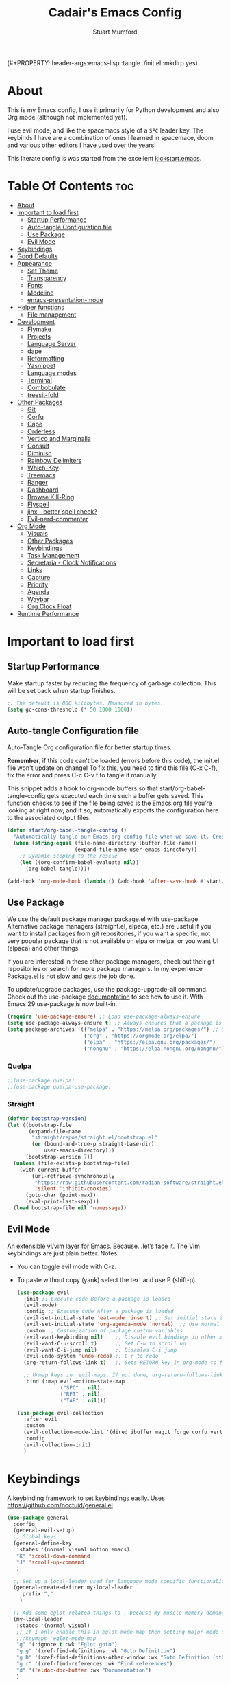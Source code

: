 (#+PROPERTY: header-args:emacs-lisp :tangle ./init.el :mkdirp yes)
#+Title: Cadair's Emacs Config
#+Author: Stuart Mumford
#+Description: Based on the excellent Kickstart https://github.com/MiniApollo/kickstart.emacs
#+PROPERTY: header-args:emacs-lisp :tangle ./init.el :mkdirp yes
#+Startup: Overview
#+Options: toc:2

* About

This is my Emacs config, I use it primarily for Python development and also Org mode (although not implemented yet).

I use evil mode, and like the spacemacs style of a ~SPC~ leader key.
The keybinds I have are a combination of ones I learned in spacemace, doom and various other editors I have used over the years!

This literate config is was started from the excellent [[https://github.com/MiniApollo/kickstart.emacs/][kickstart.emacs]].

* Table Of Contents :toc:
:PROPERTIES:
:VISIBILITY: all
:END:
- [[#about][About]]
- [[#important-to-load-first][Important to load first]]
  - [[#startup-performance][Startup Performance]]
  - [[#auto-tangle-configuration-file][Auto-tangle Configuration file]]
  - [[#use-package][Use Package]]
  - [[#evil-mode][Evil Mode]]
- [[#keybindings][Keybindings]]
- [[#good-defaults][Good Defaults]]
- [[#appearance][Appearance]]
  - [[#set-theme][Set Theme]]
  - [[#transparency][Transparency]]
  - [[#fonts][Fonts]]
  - [[#modeline][Modeline]]
  - [[#emacs-presentation-mode][emacs-presentation-mode]]
- [[#helper-functions][Helper functions]]
  - [[#file-management][File management]]
- [[#development][Development]]
  - [[#flymake][Flymake]]
  - [[#projects][Projects]]
  - [[#language-server][Language Server]]
  - [[#dape][dape]]
  - [[#reformatting][Reformatting]]
  - [[#yasnippet][Yasnippet]]
  - [[#language-modes][Language modes]]
  - [[#terminal][Terminal]]
  - [[#combobulate][Combobulate]]
  - [[#treesit-fold][treesit-fold]]
- [[#other-packages][Other Packages]]
  - [[#git][Git]]
  - [[#corfu][Corfu]]
  - [[#cape][Cape]]
  - [[#orderless][Orderless]]
  - [[#vertico-and-marginalia][Vertico and Marginalia]]
  - [[#consult][Consult]]
  - [[#diminish][Diminish]]
  - [[#rainbow-delimiters][Rainbow Delimiters]]
  - [[#which-key][Which-Key]]
  - [[#treemacs][Treemacs]]
  - [[#ranger][Ranger]]
  - [[#dashboard][Dashboard]]
  - [[#browse-kill-ring][Browse Kill-Ring]]
  - [[#flyspell][Flyspell]]
  - [[#jinx---better-spell-check][jinx - better spell check?]]
  - [[#evil-nerd-commenter][Evil-nerd-commenter]]
- [[#org-mode][Org Mode]]
  - [[#visuals][Visuals]]
  - [[#other-packages-1][Other Packages]]
  - [[#keybindings-1][Keybindings]]
  - [[#task-management][Task Management]]
  - [[#secretaria---clock-notifications][Secretaria - Clock Notifications]]
  - [[#links][Links]]
  - [[#capture][Capture]]
  - [[#priority][Priority]]
  - [[#agenda][Agenda]]
  - [[#waybar][Waybar]]
  - [[#org-clock-float][Org Clock Float]]
- [[#runtime-performance][Runtime Performance]]

* Important to load first
** Startup Performance
Make startup faster by reducing the frequency of garbage collection. This will be set back when startup finishes.
#+begin_src emacs-lisp
;; The default is 800 kilobytes. Measured in bytes.
(setq gc-cons-threshold (* 50 1000 1000))
#+end_src
** Auto-tangle Configuration file
Auto-Tangle Org configuration file for better startup times.

*Remember*, if this code can't be loaded (errors before this code), the init.el file won't update on change!
To fix this, you need to find this file (C-x C-f), fix the error and press C-c C-v t to tangle it manually.

This snippet adds a hook to org-mode buffers so that start/org-babel-tangle-config gets executed each time such a buffer gets saved.
This function checks to see if the file being saved is the Emacs.org file you’re looking at right now, and if so,
automatically exports the configuration here to the associated output files.
#+begin_src emacs-lisp
(defun start/org-babel-tangle-config ()
  "Automatically tangle our Emacs.org config file when we save it. Credit to Emacs From Scratch for this one!"
  (when (string-equal (file-name-directory (buffer-file-name))
                      (expand-file-name user-emacs-directory))
    ;; Dynamic scoping to the rescue
    (let ((org-confirm-babel-evaluate nil))
      (org-babel-tangle))))

(add-hook 'org-mode-hook (lambda () (add-hook 'after-save-hook #'start/org-babel-tangle-config)))
#+end_src
** Use Package
We use the default package manager package.el with use-package. Alternative package managers (straight.el, elpaca, etc.) are useful if you want to
install packages from git repositories, if you want a specific, not very popular package that is not available on elpa or melpa,
or you want UI (elpaca) and other things.

If you are interested in these other package managers, check out their git repositories or search for more package managers.
In my experience Package.el is not slow and gets the job done.

To update/upgrade packages, use the package-upgrade-all command.
Check out the use-package [[https://www.gnu.org/software/emacs/manual/use-package.html][documentation]] to see how to use it.
With Emacs 29 use-package is now built-in.
#+begin_src emacs-lisp
(require 'use-package-ensure) ;; Load use-package-always-ensure
(setq use-package-always-ensure t) ;; Always ensures that a package is installed
(setq package-archives '(("melpa" . "https://melpa.org/packages/") ;; Sets default package repositories
                         ("org" . "https://orgmode.org/elpa/")
                         ("elpa" . "https://elpa.gnu.org/packages/")
                         ("nongnu" . "https://elpa.nongnu.org/nongnu/"))) ;; For Eat Terminal
#+end_src

*** Quelpa
#+begin_src emacs-lisp
;;(use-package quelpa)
;;(use-package quelpa-use-package)
#+end_src
*** Straight
#+begin_src emacs-lisp
(defvar bootstrap-version)
(let ((bootstrap-file
       (expand-file-name
        "straight/repos/straight.el/bootstrap.el"
        (or (bound-and-true-p straight-base-dir)
            user-emacs-directory)))
      (bootstrap-version 7))
  (unless (file-exists-p bootstrap-file)
    (with-current-buffer
        (url-retrieve-synchronously
         "https://raw.githubusercontent.com/radian-software/straight.el/develop/install.el"
         'silent 'inhibit-cookies)
      (goto-char (point-max))
      (eval-print-last-sexp)))
  (load bootstrap-file nil 'nomessage))
#+end_src
** Evil Mode
An extensible vi/vim layer for Emacs. Because…let’s face it. The Vim keybindings are just plain better.
Notes:
- You can toggle evil mode with C-z.
- To paste without copy (yank) select the text and use P (shift-p).
  #+begin_src emacs-lisp
  (use-package evil
    :init ;; Execute code Before a package is loaded
    (evil-mode)
    :config ;; Execute code After a package is loaded
    (evil-set-initial-state 'eat-mode 'insert) ;; Set initial state in eat terminal to insert mode
    (evil-set-initial-state 'org-agenda-mode 'normal)  ;; Use normal mode (not emacs) in agenda
    :custom ;; Customization of package custom variables
    (evil-want-keybinding nil)    ;; Disable evil bindings in other modes (It's not consistent and not good)
    (evil-want-C-u-scroll t)      ;; Set C-u to scroll up
    (evil-want-C-i-jump nil)      ;; Disables C-i jump
    (evil-undo-system 'undo-redo) ;; C-r to redo
    (org-return-follows-link t)   ;; Sets RETURN key in org-mode to follow links
    
    ;; Unmap keys in 'evil-maps. If not done, org-return-follows-link will not work
    :bind (:map evil-motion-state-map
                ("SPC" . nil)
                ("RET" . nil)
                ("TAB" . nil)))

  (use-package evil-collection
    :after evil
    :custom
    (evil-collection-mode-list '(dired ibuffer magit forge corfu vertico consult dashboard org))
    :config
    (evil-collection-init)
    )
  #+end_src

* Keybindings
A keybinding framework to set keybindings easily. Uses https://github.com/noctuid/general.el
#+begin_src emacs-lisp
(use-package general
  :config
  (general-evil-setup)
  ;; Global keys
  (general-define-key
   :states '(normal visual motion emacs)
   "K" 'scroll-down-command
   "J" 'scroll-up-command
   )

  ;; Set up a local-leader used for language mode specific functionality
  (general-create-definer my-local-leader
    :prefix ","
    )

  ;; Add some eglot related things to , because my muscle memory demands it
  (my-local-leader
   :states '(normal visual)
   ;; If I only enable this in eglot-mode-map then setting major-mode specific binds override this one
   ;;:keymaps 'eglot-mode-map
   "g" '(:ignore t :wk "Eglot goto")
   "g g" '(xref-find-definitions :wk "Goto Definition")
   "g D" '(xref-find-definitions-other-window :wk "Goto Definition (other window)")
   "g r" '(xref-find-references :wk "Find references")
   "d" '('eldoc-doc-buffer :wk "Documentation")
   )

  ;; Set up 'SPC' as primary leader key
  (general-create-definer start/leader-keys
    :states '(normal insert visual motion emacs)
    :keymaps 'override
    :prefix "SPC"           ;; Set leader key
    :global-prefix "C-SPC") ;; Set global leader key

  (start/leader-keys
    "SPC" '(execute-extended-command :wk "M-x")
    "." '(find-file :wk "Find file")
    "TAB" '(evil-switch-to-windows-last-buffer :wk "Last buffer")
    "/" '(consult-ripgrep :wk "Search Project")
    )

  (start/leader-keys
    "a" '(:ignore t :wk "Applications")
    "a r" '(ranger :wk "Ranger")
    )

  (start/leader-keys
    "b" '(:ignore t :wk "Buffer Bookmarks")
    "b b" '(consult-buffer :wk "Switch buffer")
    "b c" '(clone-indirect-buffer :wk "Clone buffer")
    "b C" '(clone-indirect-buffer-other-window :wk "Clone buffer other window")
    "b d" '(kill-current-buffer :wk "Kill buffer")
    "b i" '(ibuffer :wk "Ibuffer")
    "b j" '(consult-bookmark :wk "Bookmark jump")
    "b l" '(evil-switch-to-windows-last-buffer :wk "Switch to last buffer")
    "b m" '(bookmark-set :wk "Set bookmark")
    "b M" '(bookmark-delete :wk "Delete bookmark")
    "b n" '(next-buffer :wk "Next buffer")
    "b N" '(evil-buffer-new :wk "New empty buffer")
    "b p" '(previous-buffer :wk "Previous buffer")
    "b r" '(revert-buffer :wk "Reload buffer")
    "b R" '(rename-buffer :wk "Rename buffer")
    "b s" '(scratch-buffer :wk "Scratch Buffer")
    "b -" '(view-echo-area-messages :wk "Messages Buffer")
    )

  (start/leader-keys
    "c" '(:ignore t :wk "Code")
    "c a"   '(eglot-code-actions :wk "Code actions")
    "c b"   '(eval-buffer :wk "Evaluate elisp in buffer")
    "c d"   '(eldoc-doc-buffer :wk "Documentation")
    "c e"   '(eglot-reconnect :wk "Eglot Reconnect")
    "c f"   '(eglot-format :wk "Eglot Format")
    "c g d" '(xref-find-definitions :wk "Goto Definition")
    "c g D" '(xref-find-definitions-other-window :wk "Goto Definition (other window)")
    "c g r" '(xref-find-references :wk "Find references")
	"c i"   '(indent-region :wk "Indent Region")
    "c l"   '(evilnc-comment-or-uncomment-lines :wk "Toggle Comments")
    "c L"   '(evilnc-toggle-comment-empty-lines :wk "Toggle commenting empty lines")
    )

  (start/leader-keys
    "d" '(:ignore t :wk "Dired")
    "j v" '(dired :wk "Open dired")
    "d j" '(dired-jump :wk "Dired jump to current")
    )

  (start/leader-keys
    "e"   '(:ignore t :wk "Evals and Errors")
    "e l" '(consult-flymake :wk "Consult Flymake")
    "e r" '(eval-region :wk "Evaluate elisp in region")
    )

  (start/leader-keys
    "f" '(:ignore t :wk "Find / Files")
    "f c" '((lambda () (interactive) (find-file "~/.config/emacs/config.org")) :wk "Edit emacs config")
  	"f C" '(doom/copy-this-file :wk "Copy this file")
    "f f" '(find-file :wk "Find file")
    "f g" '(consult-ripgrep :wk "Ripgrep search in files")
    "f i" '(consult-imenu :wk "Imenu buffer locations")
    "f l" '(consult-line :wk "Find line")
  	"f L" '(locate :wk "Locate file")
    "f r" '(consult-recent-file :wk "Recent files")
  	"f R" '(doom/move-this-file :wk "Rename/Move file")
    "f s" '(save-buffer :wk "Save Buffer")
    "f S" '(write-file :wk "Save file as...")
    )

  (start/leader-keys
    "g" '(:ignore t :wk "Git")
  	"g s"   '(magit                              :wk "Magit")
  	"g R"   '(vc-revert                          :wk "Revert file")
  	"g y"   '(git-link-homepage                  :wk "Copy link to remote")
  	"g t"   '(git-timemachine-toggle             :wk "Git time machine")
  	"g /"   '(magit-dispatch                     :wk "Magit dispatch")
  	"g ."   '(magit-file-dispatch                :wk "Magit file dispatch")
  	"g '"   '(forge-dispatch                     :wk "Forge dispatch")
  	"g -"   '(blamer-mode                        :wk "Toggle blamer")
  	"g b"   '(magit-branch-checkout              :wk "Magit switch branch")
  	"g b"   '(magit-blame-addition               :wk "Magit blame")
  	"g g"   '(magit-status                       :wk "Magit status")
  	"g G"   '(magit-status-here                  :wk "Magit status here")
  	"g D"   '(magit-file-delete                  :wk "Magit file delete")
  	"g C"   '(magit-clone                        :wk "Magit clone")
  	"g F"   '(magit-fetch                        :wk "Magit fetch")
  	"g L"   '(git-link                           :wk "Link to selection")
  	"g S"   '(magit-stage-buffer-file            :wk "Git stage this file")
  	"g U"   '(magit-unstage-buffer-file          :wk "Git unstage this file")
  	"g f"   '(:ignore t :wk "find")
  	"g f f" '(magit-find-file                    :wk "Find file")
  	"g f g" '(magit-find-git-config-file         :wk "Find gitconfig file")
  	"g f c" '(magit-show-commit                  :wk "Find commit")
  	"g f i" '(forge-visit-issue                  :wk "Find issue")
  	"g f p" '(forge-visit-pullreq                :wk "Find pull request")
  	"g o"   '(:ignore t :wk "open in browser")
  	"g o r" '(forge-browse-remote                :wk "Browse remote")
  	"g o c" '(forge-browse-commit                :wk "Browse commit")
  	"g o i" '(forge-browse-issue                 :wk "Browse an issue")
  	"g o p" '(forge-browse-pullreq               :wk "Browse a pull request")
  	"g o I" '(forge-browse-issues                :wk "Browse issues")
  	"g o P" '(forge-browse-pullreqs              :wk "Browse pull requests")
  	"g l"   '(:ignore t :wk "list")
  	;;"g l g" '(+gist:list                         :wk "List gists")
  	"g l r" '(magit-list-repositories            :wk "List repositories")
  	"g l s" '(magit-list-submodules              :wk "List submodules")
  	"g l i" '(forge-list-issues                  :wk "List issues")
  	"g l p" '(forge-list-pullreqs                :wk "List pull requests")
  	"g l n" '(forge-list-notifications           :wk "List notifications")
  	"g c"   '(:ignore t :wk "create")
  	"g c r" '(magit-init                         :wk "Initialize repo")
  	"g c R" '(magit-clone                        :wk "Clone repo")
  	"g c c" '(magit-commit-create                :wk "Commit")
  	"g c f" '(magit-commit-fixup                 :wk "Fixup")
  	"g c b" '(magit-branch-and-checkout          :wk "Branch")
  	"g c i" '(forge-create-issue                 :wk "Issue")
    "g c p" '(forge-create-pullreq               :wk "Pull request")
    )

  ;; TODO: It would be nice if I could just rebind C-h to SPC h
  (start/leader-keys
    "h" '(:ignore t :wk "Help") ;; To get more help use C-h commands (describe variable, function, etc.)
    "h k" '(describe-key :wk "Describe Key")
    "h s" '(describe-symbol :wk "Describe Symbol")
    "h v" '(describe-variable :wk "Describe Variable")
    "h f" '(describe-function :wk "Describe Function")
    "h b" '(describe-bindings :wk "Describe Bindings")
    )

  (start/leader-keys
    "l" '(:ignore t :wk "Tabspaces")
    "l C" '(tabspaces-clear-buffers :wk "Clear all Buffers")
    "l b" '(tabspaces-switch-to-buffer :wk "Switch to Buffer")
    "l d" '(tabspaces-close-workspace :wk "Close Workspace")
    "l k" '(tabspaces-kill-buffers-close-workspace :wk "Kill Buffers and Close Workspace")
    "l o" '(tabspaces-open-or-create-project-and-workspace :wk "Open Project and Workspace")
    "l r" '(tabspaces-remove-current-buffer :wk "Remove current buffer")
    "l R" '(tabspaces-restore-session :wk "Restore previous session")
    "l l" '(tabspaces-switch-or-create-workspace :wk "Switch or Create Workspace")
    "l t" '(tabspaces-switch-buffer-and-tab :wk "Switch Buffer and tab")
    ;; General Tab Control
    "l TAB" '(tab-previous :wk "Previous Tab")
    "l L" '(tab-move :wk "Move Tab Right")
    "l H" '((lambda ()
              (tab-move -1))
            :wk "Move Tab Left")
    )
  
  (start/leader-keys
    "o" '(:ignore t :wk "Org Mode")
    "o a" '(org-agenda :wk "Agenda")
	"o c" '(org-capture :wk "Capture")
	"o f" '(consult-org-agenda :wk "Find Agenda Item")
	"o h" '(org-insert-todo-heading :wk "Insert TODO heading")
	"o s" '(org-insert-todo-subheading :wk "Insert TODO subheading")
	"o t" '(lambda() (interactive)(find-file "~/Notebooks/ToDo.org") :wk "Open ToDo.org")
    )

  (start/leader-keys
    "p" '(:ignore t :wk "Projects")
    "p t" '(treemacs :wk "Treemacs")
    ;; Copied from project.el
    "p !" '(project-shell-command :wk "Run command")
    "p &" '(project-async-shell-command :wk "Run command (async)")
    "p f" '(project-find-file :wk "Find file")
    "p F" '(project-or-external-find-file :wk "Find file in project or external roots")
    "p b" '(project-switch-to-buffer :wk "Switch to project buffer")
    "p s" '(project-shell :wk "Run shell in project")
    "p d" '(project-find-dir :wk "Find directory")
    "p D" '(project-dired :wk "Dired")
    "p v" '(project-vc-dir :wk "Run VC-Dir")
    "p c" '(project-compile :wk "Compile Project")
    "p e" '(project-eshell :wk "Run Shell")
    "p k" '(project-kill-buffers :wk "Kill all buffers")
    "p p" '(tabspaces-open-or-create-project-and-workspace :wk "Switch Tabspaces")
    "p P" '(project-switch-project :wk "Switch Project")
    "p g" '(project-find-regexp :wk "Find matches for regexp")
    "p G" '(project-or-external-find-regexp :wk "Find matches for regexp in project or external")
    "p r" '(project-query-replace-regexp :wk "Replace regexp")
    "p x" '(project-execute-extended-command :wk "Execute extended command")
    "p o" '(project-any-command :wk "Execute any command")
    )

  (start/leader-keys
    "q" '(:ignore t :wk "Quit / Session")
    "q q" '(save-buffers-kill-terminal :wk "Quit Emacs")
    "q r" '((lambda () (interactive)
              (load-file "~/SyncBox/new.emacs.d/init.el"))
            :wk "Reload Emacs config")
    )

  (start/leader-keys
    "s" '(:ignore t :wk "Show / Spell")
    "s e" '(eat :wk "Eat terminal")
    "s k" '(browse-kill-ring :wk "Show kill-ring")
    "s c" '(flyspell-correct-word-before-point :wk "Correct word at point")
    "s s" '(flyspell-toggle :wk "Toggle flyspell")
    "s n" '(evil-next-flyspell-error :wk "Next spelling error")
    )

  (start/leader-keys
    "t" '(:ignore t :wk "Toggle")
    "t t" '(visual-line-mode :wk "Toggle truncated lines (wrap)")
    "t l" '(display-line-numbers-mode :wk "Toggle line numbers")
    )

  (start/leader-keys
    "w" '(:ignore t :wk "Windows and Workspaces")
    "w h" '(evil-window-left :wk "Window left")
    "w l" '(evil-window-right :wk "Window right")
    "w j" '(evil-window-down :wk "Window Down")
    "w k" '(evil-window-up :wk "Window Up")
    "w /" '(evil-window-vsplit :wk "Vertical Split")
    "w -" '(evil-window-split :wk "Vertical Split")
    "w d" '(evil-window-delete :wk "Close window")
    )
  )
  #+end_src

* Good Defaults
  #+begin_src emacs-lisp
  (use-package emacs
    :custom
    (menu-bar-mode nil)                   ;; Disable the menu bar
    (scroll-bar-mode nil)                 ;; Disable the scroll bar
    (tool-bar-mode nil)                   ;; Disable the tool bar
    (inhibit-startup-screen t)            ;; Disable welcome screen

    (delete-selection-mode t)             ;; Select text and delete it by typing.
    (electric-indent-mode t)              ;; Turn off the weird indenting that Emacs does by default.
    (electric-pair-mode nil)              ;; Turns off automatic parens pairing
    (blink-cursor-mode nil)               ;; Don't blink cursor
    (global-auto-revert-mode t)           ;; Automatically reload file and show changes if the file has changed
    (global-display-line-numbers-mode t)  ;; Display line numbers
    
    (mouse-wheel-progressive-speed nil)   ;; Disable progressive speed when scrolling
    (scroll-conservatively 10)            ;; Smooth scrolling
    ;;(scroll-margin 8)

    (confirm-kill-emacs 'y-or-n-p)

    (tab-width 4)

    (make-backup-files nil) ;; Stop creating ~ backup files
    (auto-save-default nil) ;; Stop creating # auto save files
    :hook
    (prog-mode . (lambda () (hs-minor-mode t))) ;; Enable folding hide/show globally
    :config
    ;; Move customization variables to a separate file and load it, avoid filling up init.el with unnecessary variables
    (setq custom-file (locate-user-emacs-file "custom-vars.el"))
    (load custom-file 'noerror 'nomessage)
    :bind (
           ([escape] . keyboard-escape-quit) ;; Makes Escape quit prompts (Minibuffer Escape)
           )
    ;; Fix general.el leader key not working instantly in messages buffer with evil mode
    :ghook ('after-init-hook
            (lambda (&rest _)
              (when-let ((messages-buffer (get-buffer "*Messages*")))
                (with-current-buffer messages-buffer
                  (evil-normalize-keymaps))))
            nil nil t)
    )
  #+end_src

* Appearance
** Set Theme
   My themes and fonts are set in my home-manager config so that they match the whole system.

   #+begin_src emacs-lisp
   ;;  (use-package gruvbox-theme
   ;;    :config
   ;;    (load-theme 'gruvbox-dark-medium t)) ;; We need to add t to trust this package
   #+end_src

** Transparency
   With Emacs version 29, true transparency has been added.
   #+begin_src emacs-lisp
   (add-to-list 'default-frame-alist '(alpha-background . 90)) ;; For all new frames henceforth
   #+end_src

** Fonts
*** Setting fonts
    Most of my font settings are in nix / home-manager, currently set as Fira-Code and Cantarell for mixed-pitch.
    #+begin_src emacs-lisp
    ;;(set-face-attribute 'default nil
    ;;                    :font "JetBrains Mono"
    ;;                    :height 120
    ;;                    :weight 'medium)
    ;;;; This sets the default font on all graphical frames created after restarting Emacs.
    ;;;; Does the same thing as 'set-face-attribute default' above, but emacsclient fonts
    ;;;; are not right unless I also add this method of setting the default font.

    ;;(add-to-list 'default-frame-alist '(font . "JetBrains Mono")) ;; Set your favorite font
    (setq-default line-spacing 0.01)
    #+end_src

    #+begin_src emacs-lisp
    (use-package mixed-pitch
      :defer t
      :hook ((org-mode   . mixed-pitch-mode)
             (LaTeX-mode . mixed-pitch-mode)))
    #+end_src

*** Nerd Icons
    For icons and more helpful UI.
    This is an icon set that can be used with dired, ibuffer and other Emacs programs.

    Don't forget to use nerd-icons-install-fonts.

    We use Nerd icons because it has more, better icons and all-the-icons only supports GUI.
    While nerd-icons supports both GUI and TUI.
    #+begin_src emacs-lisp
    (use-package nerd-icons
      :if (display-graphic-p))

    (use-package nerd-icons-dired
      :hook (dired-mode . (lambda () (nerd-icons-dired-mode t))))

    (use-package nerd-icons-ibuffer
      :hook (ibuffer-mode . nerd-icons-ibuffer-mode))
    #+end_src
*** Zooming In/Out
    You can use the bindings C-+ C-- for zooming in/out. You can also use CTRL plus the mouse wheel for zooming in/out.
    #+begin_src emacs-lisp
    (use-package emacs
      :bind
      ("C-+" . text-scale-increase)
      ("C--" . text-scale-decrease)
      ("<C-wheel-up>" . text-scale-increase)
      ("<C-wheel-down>" . text-scale-decrease))
    #+end_src

** Modeline
   Replace the default modeline with a prettier more useful.
   #+begin_src emacs-lisp
   (use-package doom-modeline
     :init (doom-modeline-mode 1)
     :custom
     (doom-modeline-height 25)     ;; Sets modeline height
     (doom-modeline-bar-width 5)   ;; Sets right bar width
     )
   #+end_src

** TODO emacs-presentation-mode
   https://github.com/zonuexe/emacs-presentation-mode?tab=readme-ov-file

* Helper functions
  Many of these are lifted from doom.
** File management

   #+begin_src emacs-lisp
   (defun doom-files--update-refs (&rest files)
     "Ensure FILES are updated in `recentf', `magit' and `save-place'."
     (let (toplevels)
   	(dolist (file files)
         (when (featurep 'vc)
   		(vc-file-clearprops file)
   		(when-let (buffer (get-file-buffer file))
             (with-current-buffer buffer
   			(vc-refresh-state))))
         (when (featurep 'magit)
   		(when-let (default-directory (magit-toplevel (file-name-directory file)))
             (cl-pushnew default-directory toplevels)))
         (unless (file-readable-p file)
   		(when (bound-and-true-p recentf-mode)
             (recentf-remove-if-non-kept file))))
       (dolist (default-directory toplevels)
         (magit-refresh))
   	(when (bound-and-true-p save-place-mode)
         (save-place-forget-unreadable-files))))

   (defun doom/copy-this-file (new-path &optional force-p)
     "Copy current buffer's file to NEW-PATH then open NEW-PATH.

   If FORCE-P, overwrite the destination file if it exists, without confirmation."
     (interactive
      (list (read-file-name "Copy file to: ")
            current-prefix-arg))
     (unless (and buffer-file-name (file-exists-p buffer-file-name))
       (user-error "Buffer is not visiting any file"))
     (let ((old-path (buffer-file-name (buffer-base-buffer)))
           (new-path (expand-file-name new-path)))
       (make-directory (file-name-directory new-path) 't)
       (copy-file old-path new-path (or force-p 1))
       (find-file new-path)
       (doom-files--update-refs old-path new-path)
       (message "File copied to %S" (abbreviate-file-name new-path))))

   (defun doom/move-this-file (new-path &optional force-p)
     "Move current buffer's file to NEW-PATH.

   If FORCE-P, overwrite the destination file if it exists, without confirmation."
     (interactive
      (list (read-file-name "Move file to: ")
            current-prefix-arg))
     (unless (and buffer-file-name (file-exists-p buffer-file-name))
       (user-error "Buffer is not visiting any file"))
     (let ((old-path (buffer-file-name (buffer-base-buffer)))
           (new-path (expand-file-name new-path)))
       (when (directory-name-p new-path)
         (setq new-path (concat new-path (file-name-nondirectory old-path))))
       (make-directory (file-name-directory new-path) 't)
       (rename-file old-path new-path (or force-p 1))
       (set-visited-file-name new-path t t)
       (doom-files--update-refs old-path new-path)
       (message "File moved to %S" (abbreviate-file-name new-path))))
   #+end_src

* Development
** Flymake
   Error checking and stuff
   #+begin_src emacs-lisp
   (use-package hl-todo
     :config
     (global-hl-todo-mode)
     )
   #+end_src

   #+begin_src emacs-lisp
   (use-package flymake :ensure nil
     :init
     (add-hook 'flymake-diagnostic-functions #'flymake-hl-todo nil 'local)
     :config ; (Optional) For fix bad icon display (Only for left margin)
     (advice-add #'flymake--indicator-overlay-spec
                 :filter-return
                 (lambda (indicator)
   				(concat indicator
   						(propertize " "
   									'face 'default
   									'display `((margin left-margin)
                                                  (space :width 5))))))
     :custom
     (flymake-indicator-type 'margins)
     (flymake-margin-indicators-string
      `((error ,(nerd-icons-faicon "nf-fa-remove_sign") compilation-error)
        (warning ,(nerd-icons-faicon "nf-fa-warning") compilation-warning)
        (note ,(nerd-icons-faicon "nf-fa-circle_info") compilation-info))))
   #+end_src
** Projects
   We are going to try and use tabspaces / project.el

   First setup project.el
   #+BEGIN_SRC emacs-lisp
   (use-package project
     :custom
     (project-switch-commands 'project-find-file)  ;; Always open find file after switching project
     )
   #+END_SRC

   Then tab-bar
   #+BEGIN_SRC emacs-lisp
   (use-package tab-bar
     :hook (after-init . tab-bar-mode)
     )
   #+END_SRC

   Then tabspaces
   #+BEGIN_SRC emacs-lisp
   (use-package tabspaces
     :hook (after-init . tabspaces-mode)
     :custom
     (tabspaces-use-filtered-buffers-as-default t)
     (tabspaces-default-tab "Default")
     (tabspaces-remove-to-default t)
     (tabspaces-include-buffers '("*scratch*"))
     (tabspaces-initialize-project-with-todo nil)
     ;; sessions
     (tabspaces-session t)
     (tabspaces-session-auto-restore nil)
     (tab-bar-new-tab-choice "*scratch*")
     )

   ;; Filter Buffers for Consult-Buffer
   (with-eval-after-load 'consult
     ;; hide full buffer list (still available with "b" prefix)
     (consult-customize consult--source-buffer :hidden t :default nil)
     ;; set consult-workspace buffer list
     (defvar consult--source-workspace
       (list :name     "Workspace Buffers"
             :narrow   ?w
             :history  'buffer-name-history
             :category 'buffer
             :state    #'consult--buffer-state
             :default  t
             :items    (lambda () (consult--buffer-query
                                   :predicate #'tabspaces--local-buffer-p
                                   :sort 'visibility
                                   :as #'buffer-name)))

       "Set workspace buffer list for consult-buffer.")
     (add-to-list 'consult-buffer-sources 'consult--source-workspace))
   #+END_SRC

** Language Server
*** Eglot
    Language Server Protocol Support for Emacs. The built-in is now Eglot (with emacs 29).

    Eglot is fast and minimal, but requires manual setup for LSP servers (downloading).
    For more [[https://www.gnu.org/software/emacs/manual/html_mono/eglot.html][information how to use.]] One alternative to Eglot is Lsp-mode, check out the [[https://github.com/MiniApollo/kickstart.emacs/wiki][project wiki]] page for more information.

    Eglot is easy to set up, but the only difficult part is downloading and setting up the lsp servers.
    After that just add a hook with eglot-ensure to automatically start eglot for a given file type. And you are done.

    If you can use a package manager just install the lsp server and add a hook.
    Use visual block to uncomment easily in Org documents (C-v).
    #+begin_src emacs-lisp
    (defun get-python-env-root ()
      "Return the value of `python-shell-virtualenv-root` if defined, otherwise nil."
      ;; This should work for micromamba and venvs
      (if (bound-and-true-p python-shell-virtualenv-root)
          python-shell-virtualenv-root
        nil))

    (use-package eglot
      :ensure nil ;; Don't install eglot because it's now built-in
      :hook ((python-mode python-ts-mode nix-mode) . eglot-ensure)
      :custom
      (add-to-list 'eglot-server-programs '(nix-mode . ("nil")))
      (eglot-events-buffer-size 0) ;; No event buffers (Lsp server logs)
      (eglot-autoshutdown t);; Shutdown unused servers.
      (eglot-report-progress nil) ;; Disable lsp server logs (Don't show lsp messages at the bottom, java)

      ;; Dynamically load the workspace configuration so that we set jedi to use the active workspace
      (eglot-workspace-configuration
       (lambda (&rest args)
         (let ((venv-directory (get-python-env-root)))
           (message "Located venv: %s" venv-directory)
           `((:pylsp .
                     (:plugins
                      (:jedi_completion (:fuzzy t)
                                        :jedi (:environment ,venv-directory)
                                        :pydocstyle (:enabled nil)
                                        :pycodestyle (:enabled nil)
                                        :mccabe (:enabled nil)
                                        :pyflakes (:enabled nil)
                                        :flake8 (:enabled nil)
                                        :black (:enabled nil))))))))
      )
    #+end_src

    #+BEGIN_SRC emacs-lisp
    (defun restart-eglot ()
      (interactive)
      ;; Check if there's an active Eglot server
      (let ((current-server (eglot-current-server)))
        ;; If a server exists, prompt the user to continue
        (if current-server
            ;; Shut down the server if user confirms
            (eglot-shutdown current-server)))
      ;; Restart Eglot for the current buffer
      (eglot-ensure))
    #+END_SRC

** TODO dape
   https://github.com/svaante/dape

   #+begin_src emacs-lisp
   (use-package dape
     :preface
     ;; By default dape shares the same keybinding prefix as `gud'
     ;; If you do not want to use any prefix, set it to nil.
     (setq dape-key-prefix nil)

     :config
     ;; Turn on global bindings for setting breakpoints with mouse
     (dape-breakpoint-global-mode)

     ;; Info buffers to the right
     (setq dape-buffer-window-arrangement 'right)

     ;; Info buffers like gud (gdb-mi)
     ;; (setq dape-buffer-window-arrangement 'gud)
     ;; (setq dape-info-hide-mode-line nil)

     ;; Pulse source line (performance hit)
     ;; (add-hook 'dape-display-source-hook 'pulse-momentary-highlight-one-line)

     ;; Showing inlay hints
     ;; (setq dape-inlay-hints t)

     ;; Save buffers on startup, useful for interpreted languages
     (add-hook 'dape-start-hook (lambda () (save-some-buffers t t)))

     ;; Kill compile buffer on build success
     ;; (add-hook 'dape-compile-hook 'kill-buffer)

     ;; Projectile users
     ;; (setq dape-cwd-function 'projectile-project-root)
     )
   #+end_src

** TODO Reformatting
   Would be nice to have ruff --fix and ruff-format, isort etc all available.
   https://melpa.org/#/reformatter

** Yasnippet
   A template system for Emacs. And yasnippet-snippets is a snippet collection package.
   To use it write out the full keyword (or use autocompletion) and press Tab.
   #+begin_src emacs-lisp
   (use-package yasnippet-snippets
     :hook (prog-mode . yas-minor-mode))
   #+end_src

** Language modes
   I am using tree-sitter, with the Language grammars installed by nixos.
   Some of this borrowed from https://gist.github.com/habamax/290cda0e0cdc6118eb9a06121b9bc0d7

   To manually install the grammar for a language run ~treesit-install-language-grammar~.

*** Python mode and packages

    First, we map the tree-sitter mode to the non-treesitter mode so things hooked into ~python-mode~ also works in ~python-ts-mode~.

    #+begin_src emacs-lisp
    (setq major-mode-remap-alist
          '((python-mode . python-ts-mode)))
    #+end_src

    I am using both micromamba and virtualenvwrapper-style virtual envs, so we enable packages for both of those:

    #+begin_src emacs-lisp
    (use-package pyvenv
      :ensure t
      :hook (pyvenv-post-activate-hooks . restart-eglot)
      )

    (use-package micromamba
      :ensure t
      :hook (micromamba-postactivate-hook . restart-eglot)
      )
    #+end_src

    Enable the excellent pytest package, and setup an extra hook for [[https://github.com/astropy/pytest-remotedata][pytest-remotedata]].

    #+begin_src emacs-lisp
    (use-package python-pytest
      :config
      (transient-append-suffix 'python-pytest-dispatch
        '(-2)
        ["Remote data"
         ("--rd" "Remote data" "--remote-data=any")]
        )
      )
    #+end_src

    Finally, setup the flymake-ruff package, currently my own fork of it where I am working on enabling different levels of errors.

    #+begin_src emacs-lisp
    (use-package flymake-ruff
      :load-path "local-packages/flymake-ruff"
      :ensure t
      :hook (eglot-managed-mode . flymake-ruff-load)
      :custom
      (flymake-ruff-error-regex "SyntaxError")
      (flymake-ruff-warning-regex ".*")
      )
    #+end_src

**** Custom Functions
     :PROPERTIES:
     :VISIBILITY: folded
     :END:
     Custom written functions for Python related stuff
     #+begin_src emacs-lisp
     ;; Add to __all__
     (defsubst python-in-string/comment ()
       "Return non-nil if point is in a Python literal (a comment or string)."
       ;; We don't need to save the match data.
       (nth 8 (syntax-ppss)))

     (defun python-add-to-all ()
       "Take the symbol under the point and add it to the __all__ list, if it's not already there."
       (interactive)
       (save-excursion
         (let ((thing (thing-at-point 'symbol)))
           (if (progn (goto-char (point-min))
                      (let (found)
                        (while (and (not found)
                                    (re-search-forward (rx symbol-start "__all__" symbol-end
                                                           (0+ space) "=" (0+ space)
                                                           (syntax open-parenthesis))
                                                       nil t))
                          (setq found (not (python-in-string/comment))))
                        found))
               (when (not (looking-at (rx-to-string
                                       `(and (0+ (not (syntax close-parenthesis)))
                                             (syntax string-quote) ,thing (syntax string-quote)))))
                 (insert (format "\'%s\', " thing)))
             (beginning-of-buffer)
             ;; Put before any import lines, or if none, the first class or
             ;; function.
             (when (re-search-forward (rx bol (or "import" "from") symbol-end) nil t)
               (re-search-forward (rx symbol-start (or "def" "class") symbol-end) nil t))
             (forward-line -1)
             (insert (format "\n__all__ = [\'%s\']\n\n" thing))))))

     (defun +python-executable-find (exe)
       "Resolve the path to the EXE executable.
         Tries to be aware of your active conda/pipenv/virtualenv environment, before
         falling back on searching your PATH."
       (if (file-name-absolute-p exe)
           (and (file-executable-p exe)
                exe)
         (let ((exe-root (format "bin/%s" exe)))
           (cond ((when python-shell-virtualenv-root
                    (let ((bin (expand-file-name exe-root python-shell-virtualenv-root)))
                      (if (file-exists-p bin) bin))))
                 ((when (require 'conda nil t)
                    (let ((bin (expand-file-name (concat conda-env-current-name "/" exe-root)
                                                 (conda-env-default-location))))
                      (if (file-executable-p bin) bin))))
                 ((executable-find exe))))))

     (defun +python/open-repl ()
       "Open the Python REPL."
       (interactive)
       (require 'python)
       (unless python-shell-interpreter
         (user-error "`python-shell-interpreter' isn't set"))
       (pop-to-buffer
        (process-buffer
         (let ((dedicated (bound-and-true-p python-shell-dedicated)))
           (if-let* ((pipenv (+python-executable-find "pipenv"))
                     (pipenv-project (pipenv-project-p)))
               (let ((default-directory pipenv-project)
                     (python-shell-interpreter-args
                      (format "run %s %s"
                              python-shell-interpreter
                              python-shell-interpreter-args))
                     (python-shell-interpreter pipenv))
                 (run-python nil dedicated t))
             (run-python nil dedicated t))))))

     (defun +python/open-ipython-repl ()
       "Open an IPython REPL."
       (interactive)
       (require 'python)
       (let ((python-shell-interpreter
              (or (+python-executable-find (car +python-ipython-command))
                  "ipython"))
             (python-shell-interpreter-args
              (string-join (cdr +python-ipython-command) " ")))
         (+python/open-repl)))

     (defvar +python-ipython-command '("ipython" "-i" "--simple-prompt" "--no-color-info")
       "Command to initialize the ipython REPL for `+python/open-ipython-repl'.")

     (defun cadair/run-restart-repl ()
       "Run a new python repl in a window which does not have focus."
       (interactive)
       (setq initial-buffer (current-buffer))
       (if (python-shell-get-buffer)
           (kill-buffer (python-shell-get-buffer)))
       (+python/open-ipython-repl)
       (evil-normal-state)
       (pop-to-buffer initial-buffer)
       )

     (defun cadair/run-in-repl (arg)
       "Run a python buffer in a new ipython repl"
       (interactive "P")
       (cadair/run-restart-repl)
       (run-at-time 0.5 nil 'python-shell-send-buffer)
       )

     (defun cadair/run-in-repl-switch (arg)
       "Run a python buffer in a new ipython repl"
       (interactive "P")
       (cadair/run-restart-repl)
       (run-at-time 0.5 nil 'python-shell-send-buffer)
       (run-at-time 1.0 nil (pop-to-buffer (python-shell-get-buffer)))
       )

     (defun cadair/python-execute-file (arg)
       "Execute a python script in a shell."
       (interactive "P")
       ;; set compile command to buffer-file-name
       ;; universal argument put compile buffer in comint mode
       (let ((universal-argument t)
             (compile-command (format "python %s"
                                      (shell-quote-argument (file-name-nondirectory buffer-file-name)))))
         (if arg
             (call-interactively 'compile)
           (compile compile-command t)
           (with-current-buffer (get-buffer "*compilation*")
             (inferior-python-mode)))))

     #+end_src

**** Keybindings

     A bunch of language specific key binds, using ~,~ as the leader key.

#+begin_src emacs-lisp
(my-local-leader
  :states 'normal
  :keymaps 'python-ts-mode-map
  "t a" 'python-pytest
  "t f" 'python-pytest-file-dwim
  "t F" 'python-pytest-file
  "t t" 'python-pytest-run-def-or-class-at-point-dwim
  "t T" 'python-pytest-run-def-or-class-at-point
  "t r" 'python-pytest-repeat
  "t p" 'python-pytest-dispatch

  "c" 'cadair/python-execute-file
  "r" 'cadair/run-in-repl
  "R" 'cadair/run-in-repl-switch
  "a" 'python-add-to-all

  "m a" 'micromamba-activate
  "m d" 'micromamba-deactivate
  "v a" 'pyvenv-workon
  "v d" 'pyvenv-deactivate
  )
#+end_src

*** Org Mode
    Org mode is one of the things that emacs is loved for.
    Once you've used it for a bit, you'll understand why people love it. Even reading about it can be inspiring!
    For example, this document is effectively the source code and descriptions bound into the one document,
    much like the literate programming ideas that Donald Knuth made famous.
    #+begin_src emacs-lisp
    (use-package org
      :ensure nil
      :custom
      (org-edit-src-content-indentation 2) ;; Set src block automatic indent to 4 instead of 2.

      :hook
      (org-mode . org-indent-mode) ;; Indent text
      ;; The following prevents <> from auto-pairing when electric-pair-mode is on.
      ;; Otherwise, org-tempo is broken when you try to <s TAB...
      ;;(org-mode . (lambda ()
      ;;              (setq-local electric-pair-inhibit-predicate
      ;;                          `(lambda (c)
      ;;                             (if (char-equal c ?<) t (,electric-pair-inhibit-predicate c))))))
      )
      #+end_src

*** nix
#+begin_src emacs-lisp
(use-package nix-mode)
#+end_src

**** Keybindings

A bunch of language specific key binds, using ~,~ as the leader key.

#+begin_src emacs-lisp
(my-local-leader
  :states 'normal
  :keymaps 'nix-mode-map
  "f" 'nix-flake
  )
     #+end_src
*** TODO Rust
    https://github.com/emacs-rustic/rustic

** Terminal
*** Eat
    Eat(Emulate A Terminal) is a terminal emulator within Emacs.
    It's more portable and less overhead for users over like vterm or eshell.
    We setup eat with eshell, if you want to use bash, zsh etc., check out their git [[https://codeberg.org/akib/emacs-eat][repository]] how to do it.
    #+begin_src emacs-lisp
    (use-package eat
      :hook ('eshell-load-hook #'eat-eshell-mode))
    #+end_src

** TODO Combobulate
   #+begin_src emacs-lisp
   (use-package combobulate
     :custom
     ;; You can customize Combobulate's key prefix here.
     ;; Note that you may have to restart Emacs for this to take effect!
     (combobulate-key-prefix "SPC o")
     :hook ((prog-mode . combobulate-mode))
     ;; Amend this to the directory where you keep Combobulate's source
     ;; code.
     :vc (:url "https://github.com/mickeynp/combobulate"
   			:branch "main")
     )
   #+end_src

** treesit-fold
   Treesitter aware code folding

   Looks like this might be merged into core in 31
   #+begin_src emacs-lisp
   (use-package treesit-fold
     :straight (treesit-fold :type git :host github :repo "emacs-tree-sitter/treesit-fold"))
   #+end_src
   
* Other Packages
  All the package setups that don't need much tweaking.

** Git
*** Magit
    Complete text-based user interface to Git.
    #+begin_src emacs-lisp
    (use-package magit
      :commands magit-status)
    (use-package forge
      :after magit
      )
    #+end_src

*** Diff-hl
    Highlights uncommitted changes on the left side of the window (area also known as the "gutter"), allows you to jump between and revert them selectively.
    #+begin_src emacs-lisp
    (use-package diff-hl
      :hook ((dired-mode         . diff-hl-dired-mode-unless-remote)
             (magit-pre-refresh  . diff-hl-magit-pre-refresh)
             (magit-post-refresh . diff-hl-magit-post-refresh))
      :init (global-diff-hl-mode))
    #+end_src
*** git-link
    Creates URLs to forges
    #+begin_src emacs-lisp
    (use-package git-link
      :custom
      (git-link-use-commit t)
      )
    #+end_src
*** git-timemachine
    #+begin_src emacs-lisp
    (use-package git-timemachine)
    #+end_src
*** blamer
    #+begin_src emacs-lisp
    (use-package blamer)
    #+end_src
*** TODO igist
    https://github.com/KarimAziev/igist

** Corfu
   Enhances in-buffer completion with a small completion popup.
   Corfu is a small package, which relies on the Emacs completion facilities and concentrates on providing a polished completion.
   For more configuration options check out their [[https://github.com/minad/corfu][git repository]].
   Notes:
   - To enter Orderless field separator, use M-SPC.
   #+begin_src emacs-lisp
   (use-package corfu
     ;; Optional customizations
     :custom
     (corfu-cycle t)                ;; Enable cycling for `corfu-next/previous'
     (corfu-auto t)                 ;; Enable auto completion
     (corfu-auto-prefix 2)          ;; Minimum length of prefix for auto completion.
     (corfu-popupinfo-mode t)       ;; Enable popup information
     (corfu-popupinfo-delay 0.5)    ;; Lower popupinfo delay to 0.5 seconds from 2 seconds
     (corfu-separator ?\s)          ;; Orderless field separator, Use M-SPC to enter separator
     ;; (corfu-quit-at-boundary nil)   ;; Never quit at completion boundary
     ;; (corfu-quit-no-match nil)      ;; Never quit, even if there is no match
     ;; (corfu-preview-current nil)    ;; Disable current candidate preview
     ;; (corfu-preselect 'prompt)      ;; Preselect the prompt
     ;; (corfu-on-exact-match nil)     ;; Configure handling of exact matches
     ;; (corfu-scroll-margin 5)        ;; Use scroll margin
     (completion-ignore-case t)
     ;; Enable indentation+completion using the TAB key.
     ;; `completion-at-point' is often bound to M-TAB.
     (tab-always-indent 'complete)
     (corfu-preview-current nil) ;; Don't insert completion without confirmation
     ;; Recommended: Enable Corfu globally.  This is recommended since Dabbrev can
     ;; be used globally (M-/).  See also the customization variable
     ;; `global-corfu-modes' to exclude certain modes.
     :init
     (global-corfu-mode))

   (use-package nerd-icons-corfu
     :after corfu
     :init (add-to-list 'corfu-margin-formatters #'nerd-icons-corfu-formatter))
   #+end_src

** Cape
   Provides Completion At Point Extensions which can be used in combination with Corfu, Company or the default completion UI.
   Notes:
   - The functions that are added later will be the first in the completion list.
   - Take care when adding Capfs (Completion-at-point-functions) to the list since each of the Capfs adds a small runtime cost.
   Read the [[https://github.com/minad/cape#configuration][configuration section]] in Cape's readme for more information.
   #+begin_src emacs-lisp
   (use-package cape
     :after corfu
     :init
     ;; Add to the global default value of `completion-at-point-functions' which is
     ;; used by `completion-at-point'.  The order of the functions matters, the
     ;; first function returning a result wins.  Note that the list of buffer-local
     ;; completion functions takes precedence over the global list.
     ;; The functions that are added later will be the first in the list

     (add-to-list 'completion-at-point-functions #'cape-dabbrev) ;; Complete word from current buffers
     (add-to-list 'completion-at-point-functions #'cape-dict) ;; Dictionary completion
     (add-to-list 'completion-at-point-functions #'cape-file) ;; Path completion
     (add-to-list 'completion-at-point-functions #'cape-elisp-block) ;; Complete elisp in Org or Markdown mode
     (add-to-list 'completion-at-point-functions #'cape-keyword) ;; Keyword/Snipet completion

     ;;(add-to-list 'completion-at-point-functions #'cape-abbrev) ;; Complete abbreviation
     ;;(add-to-list 'completion-at-point-functions #'cape-history) ;; Complete from Eshell, Comint or minibuffer history
     ;;(add-to-list 'completion-at-point-functions #'cape-line) ;; Complete entire line from current buffer
     ;;(add-to-list 'completion-at-point-functions #'cape-elisp-symbol) ;; Complete Elisp symbol
     ;;(add-to-list 'completion-at-point-functions #'cape-tex) ;; Complete Unicode char from TeX command, e.g. \hbar
     ;;(add-to-list 'completion-at-point-functions #'cape-sgml) ;; Complete Unicode char from SGML entity, e.g., &alpha
     ;;(add-to-list 'completion-at-point-functions #'cape-rfc1345) ;; Complete Unicode char using RFC 1345 mnemonics
     )
   #+end_src
*** TODO See about setting some capf's only in certain modes

** TODO Orderless
   Learn to use more fancy parts of orderless: https://github.com/oantolin/orderless?tab=readme-ov-file#component-matching-styles

   Completion style that divides the pattern into space-separated components, and matches candidates that match all of the components in any order.
   Recomended for packages like vertico, corfu.
   #+begin_src emacs-lisp
   (use-package orderless
     :custom
     (completion-styles '(orderless basic))
     (completion-category-overrides '((file (styles basic partial-completion)))))
   #+end_src

** Vertico and Marginalia
   - Vertico: Provides a performant and minimalistic vertical completion UI based on the default completion system.
   - Savehist: Saves completion history.
   - Marginalia: Adds extra metadata for completions in the margins (like descriptions).
   - Nerd-icons-completion: Adds icons to completion candidates using the built in completion metadata functions.

   We use this packages, because they use emacs native functions. Unlike Ivy or Helm.
   One alternative is ivy and counsel, check out the [[https://github.com/MiniApollo/kickstart.emacs/wiki][project wiki]] for more information.
   #+begin_src emacs-lisp
   (use-package vertico
     :init
     (vertico-mode)
     (vertico-multiform-mode 1)
     :custom
     (vertico-count 20)
     )

   (use-package vertico-posframe
     :init
     (setq vertico-posframe-parameters   '((left-fringe  . 12)    ;; Fringes
                                           (right-fringe . 12)
                                           (undecorated  . nil))) ;; Rounded frame
     :config
     (vertico-posframe-mode 1)
     :custom
     (vertico-posframe-width        120)                      ;; Narrow frame
     (vertico-posframe-height       vertico-count)            ;; Default height
     ;; Don't create posframe for these commands
     (vertico-multiform-commands    '((consult-line    (:not posframe))
                                      (consult-ripgrep (:not posframe))
                                      (consult-imenu   (:not posframe)))
   								 )
     )

   (savehist-mode) ;; Enables save history mode

   (use-package marginalia
     :after vertico
     :init
     (marginalia-mode))

   (use-package nerd-icons-completion
     :after marginalia
     :config
     (nerd-icons-completion-mode)
     :hook
     ('marginalia-mode-hook . 'nerd-icons-completion-marginalia-setup))
   #+end_src

** Consult
   Provides search and navigation commands based on the Emacs completion function.
   Check out their [[https://github.com/minad/consult][git repository]] for more awesome functions.
   #+begin_src emacs-lisp
   (use-package consult
     ;; Enable automatic preview at point in the *Completions* buffer. This is
     ;; relevant when you use the default completion UI.
     :hook (completion-list-mode . consult-preview-at-point-mode)
     :init
     ;; Optionally configure the register formatting. This improves the register
     ;; preview for `consult-register', `consult-register-load',
     ;; `consult-register-store' and the Emacs built-ins.
     (setq register-preview-delay 0.5
           register-preview-function #'consult-register-format)

     ;; Optionally tweak the register preview window.
     ;; This adds thin lines, sorting and hides the mode line of the window.
     (advice-add #'register-preview :override #'consult-register-window)

     ;; Use Consult to select xref locations with preview
     (setq xref-show-xrefs-function #'consult-xref
           xref-show-definitions-function #'consult-xref)
     :config
     ;; Optionally configure preview. The default value
     ;; is 'any, such that any key triggers the preview.
     ;; (setq consult-preview-key 'any)
     ;; (setq consult-preview-key "M-.")
     ;; (setq consult-preview-key '("S-<down>" "S-<up>"))

     ;; For some commands and buffer sources it is useful to configure the
     ;; :preview-key on a per-command basis using the `consult-customize' macro.
     ;; (consult-customize
     ;; consult-theme :preview-key '(:debounce 0.2 any)
     ;; consult-ripgrep consult-git-grep consult-grep
     ;; consult-bookmark consult-recent-file consult-xref
     ;; consult--source-bookmark consult--source-file-register
     ;; consult--source-recent-file consult--source-project-recent-file
     ;; :preview-key "M-."
     ;; :preview-key '(:debounce 0.4 any))

     ;; By default `consult-project-function' uses `project-root' from project.el.
     ;; Optionally configure a different project root function.
      ;;;; 1. project.el (the default)
     ;; (setq consult-project-function #'consult--default-project--function)
      ;;;; 2. vc.el (vc-root-dir)
     ;; (setq consult-project-function (lambda (_) (vc-root-dir)))
      ;;;; 3. locate-dominating-file
     ;; (setq consult-project-function (lambda (_) (locate-dominating-file "." ".git")))
      ;;;; 4. projectile.el (projectile-project-root)
     ;; (autoload 'projectile-project-root "projectile")
     ;; (setq consult-project-function (lambda (_) (projectile-project-root)))
      ;;;; 5. No project support
     ;; (setq consult-project-function nil)
     )
   #+end_src
*** TODO Learn this!

** Diminish
   This package implements hiding or abbreviation of the modeline displays (lighters) of minor-modes.
   With this package installed, you can add ‘:diminish’ to any use-package block to hide that particular mode in the modeline.
   #+begin_src emacs-lisp
   (use-package diminish)
   #+end_src

** Rainbow Delimiters
   Adds colors to brackets.
   #+begin_src emacs-lisp
   (use-package rainbow-delimiters
     :hook (prog-mode . rainbow-delimiters-mode))
   #+end_src

** Which-Key
   Which-key is a helper utility for keychords (which key to press).
   #+begin_src emacs-lisp
   (use-package which-key
     :init
     (which-key-mode 1)
     :diminish
     :custom
     (which-key-side-window-location 'bottom)
     (which-key-sort-order #'which-key-key-order-alpha) ;; Same as default, except single characters are sorted alphabetically
     (which-key-sort-uppercase-first nil)
     (which-key-add-column-padding 1) ;; Number of spaces to add to the left of each column
     (which-key-min-display-lines 6)  ;; Increase the minimum lines to display, because the default is only 1
     (which-key-idle-delay 0.8)       ;; Set the time delay (in seconds) for the which-key popup to appear
     (which-key-max-description-length 25)
     (which-key-allow-imprecise-window-fit nil)) ;; Fixes which-key window slipping out in Emacs Daemon
   #+end_src

** Treemacs
   #+begin_src emacs-lisp
   (use-package treemacs
     :ensure t
     :defer t
     :init (treemacs-project-follow-mode)
     )
   (use-package treemacs-evil
     :after (treemacs evil)
     :ensure t
     )
   (use-package treemacs-magit
     :after (treemacs magit)
     :ensure t
     )
   #+end_src

** Ranger

   #+begin_src emacs-lisp
   (use-package ranger)
   #+END_SRC

** Dashboard
   #+begin_src emacs-lisp
   ;; use-package with package.el:
   (use-package dashboard
     :ensure t
     :config
     (dashboard-setup-startup-hook)
     :custom
     (dashboard-display-icons-p t)     ; display icons on both GUI and terminal
     (dashboard-icon-type 'nerd-icons) ; use `nerd-icons' package
     (dashboard-center-content t)
     (dashboard-vertically-center-content t)
     (dashboard-items '(
                        (projects  . 5)
                        (recents   . 5)
                        (agenda    . 5)
                        ))
     ;; TODO: Customise font faces for no underline
     )

   #+end_src

** Browse Kill-Ring
   #+begin_src emacs-lisp
   (use-package browse-kill-ring)
   #+end_src

** Flyspell
   I want to have spell checking, because I am not good at the spelling, so I auto-enable flyspell.
   This auto-detect is taken from here: https://www.emacswiki.org/emacs/FlySpell#h5o-3
   #+begin_src emacs-lisp
   (defun flyspell-on-for-buffer-type ()
     "Enable Flyspell appropriately for the major mode of the current buffer.  Uses `flyspell-prog-mode' for modes derived from `prog-mode', so only strings and comments get checked.  All other buffers get `flyspell-mode' to check all text.  If flyspell is already enabled, does nothing."
     (interactive)
     (if (not (symbol-value flyspell-mode)) ; if not already on
         (progn
           (if (derived-mode-p 'prog-mode)
               (progn
                 (message "Flyspell on (code)")
                 (flyspell-prog-mode))
             ;; else
             (progn
               (message "Flyspell on (text)")
               (flyspell-mode 1)))
           ;; I tried putting (flyspell-buffer) here but it didn't seem to work
           )))

   (defun flyspell-toggle ()
     "Turn Flyspell on if it is off, or off if it is on.  When turning on, it uses `flyspell-on-for-buffer-type' so code-vs-text is handled appropriately."
     (interactive)
     (if (symbol-value flyspell-mode)
         (progn ; flyspell is on, turn it off
           (message "Flyspell off")
           (flyspell-mode -1))
   										; else - flyspell is off, turn it on
       (flyspell-on-for-buffer-type)))

   (add-hook 'find-file-hook 'flyspell-on-for-buffer-type)
   #+end_src

** TODO jinx - better spell check?
   
https://github.com/minad/jinx

** Evil-nerd-commenter
   #+begin_src emacs-lisp
   (use-package evil-nerd-commenter)
   #+end_src

* Org Mode

  Orgy orgy org mode.

  We are splitting this use-package call up over multiple code blocks
  #+begin_src emacs-lisp
  (use-package org
    :defer t
    :custom
    (org-edit-src-content-indentation 2) ;; Set src block automatic indent to 4 instead of 2.
    :hook
    (org-mode . org-indent-mode) ;; Indent text
  #+end_src

** Visuals
*** Decluttering

    *Note:* We are in the =:config= section of the =use-package= declaration for Org mode.

    We'll declutter by adapting the indentation and hiding leading starts in headings. We'll also use [[https://orgmode.org/manual/Special-Symbols.html]["pretty entities"]], which allow us to
    insert special characters LaTeX-style by using a leading backslash (e.g., =\alpha= to
    write the greek letter alpha) and display ellipses in a condensed way.

    #+begin_src emacs-lisp
    :config
    (setq org-adapt-indentation t
          org-hide-leading-stars t
          org-pretty-entities t
          org-ellipsis "  ·")
    #+end_src

    For source code blocks specifically, I want Org to display the contents using
    the major mode of the relevant language. I also want TAB to behave inside the
    source code block like it normally would when writing code in that language.

    #+begin_src emacs-lisp
    (setq org-src-fontify-natively t
          org-src-tab-acts-natively t
          org-edit-src-content-indentation 0)
    #+end_src

    Some Org options to deal with headers and TODO's nicely.

    #+begin_src emacs-lisp
    (setq org-log-done                       t
          org-auto-align-tags                t
          org-tags-column                    -80
          org-fold-catch-invisible-edits     'show-and-error
          org-special-ctrl-a/e               t
          org-insert-heading-respect-content t)
    #+end_src

    Let's finally close the =use-package= declaration with a parenthesis.

    #+begin_src emacs-lisp
    )
    #+end_src
    
*** Fonts and Faces
    #+begin_src emacs-lisp
    (setq org-fontify-done-headline t)
    (custom-set-faces
     '(org-done ((t (:weight normal
    						 :strike-through t))))
     '(org-headline-done
       ((((class color) (min-colors 16))
         (:strike-through t)))))
    #+end_src

*** Inline Images

    Show inline images by default

    #+begin_src haskell
(setq org-startup-with-inline-images t)
    #+end_src

*** Variable Pitch

    Make sure =variable-pitch-mode= is always active in Org buffers. I normally
    wouldn't need this, since I use the =mixed-pitch= package in the font section, but
    for some reason, it seems the header bullet in Org mode are affected by this.

    #+begin_src emacs-lisp
    (add-hook 'org-mode-hook 'variable-pitch-mode)
    #+end_src

** Other Packages

**** Table of Contents
#+begin_src emacs-lisp
(use-package toc-org
  :commands toc-org-enable
  :hook (org-mode . toc-org-mode))
#+end_src

**** Org Superstar
Prettify headings and plain lists in Org mode. Modern version of org-bullets.
#+begin_src emacs-lisp
;; (use-package org-superstar
;;   :after org
;;   :hook (org-mode . org-superstar-mode))
#+end_src

**** Source Code Block Tag Expansion
Org-tempo is not a separate package but a module within org that can be enabled.
Org-tempo allows for '<s' followed by TAB to expand to a begin_src tag.
#+begin_src emacs-lisp
(use-package org-tempo
  :ensure nil
  :after org)
#+end_src

**** org-modern

https://github.com/minad/org-modern

#+begin_src emacs-lisp
(use-package org-modern
  :hook
  (org-mode-hook . org-modern-mode)
  )
#+end_src

**** TODO More things from here:  https://github.com/jakebox/jake-emacs?tab=readme-ov-file#org-mode

** Keybindings
:LOGBOOK:
CLOCK: [2025-02-27 Thu 20:45]--[2025-02-27 Thu 20:47] =>  0:02
:END:

Now let's setup a lot of org-specific keybinds, global ones are in the main keybinding section

#+begin_src emacs-lisp
(my-local-leader
  :states '(normal visual)
  :keymaps 'org-mode-map

  "#" 'org-update-statistics-cookies
  "'" 'org-edit-special
  "*" 'org-ctrl-c-star
  "+" 'org-ctrl-c-minus
  "," 'org-switchb
  "." 'org-goto
  "@" 'org-cite-insert
  "." 'consult-org-heading
  "/" 'consult-org-agenda
  "A" 'org-archive-subtree-default
  "e" 'org-export-dispatch
  "f" 'org-footnote-action
  "h" 'org-toggle-heading
  "i" 'org-toggle-item
  "I" 'org-id-get-create
  "k" 'org-babel-remove-result
  ;; "K" #'+org/remove-result-blocks
  "n" 'org-store-link
  "o" 'org-set-property
  "q" 'org-set-tags-command
  "t" 'org-todo
  "T" 'org-todo-list
  "x" 'org-toggle-checkbox
  "a" '(:ignore t :wk "Attachments")
  "a a" 'org-attach
  "a d" 'org-attach-delete-one
  "a D" 'org-attach-delete-all
  ;; "a f" #'+org/find-file-in-attachments
  ;; "a l" #'+org/attach-file-and-insert-link
  "a n" 'org-attach-new
  "a o" 'org-attach-open
  "a O" 'org-attach-open-in-emacs
  "a r" 'org-attach-reveal
  "a R" 'org-attach-reveal-in-emacs
  "a u" 'org-attach-url
  "a s" 'org-attach-set-directory
  "a S" 'org-attach-sync
  "b" '(:ignore t :wk "Tables")
  "b -" 'org-table-insert-hline
  "b a" 'org-table-align
  "b b" 'org-table-blank-field
  "b c" 'org-table-create-or-convert-from-region
  "b e" 'org-table-edit-field
  "b f" 'org-table-edit-formulas
  "b h" 'org-table-field-info
  "b s" 'org-table-sort-lines
  "b r" 'org-table-recalculate
  "b R" 'org-table-recalculate-buffer-tables
  ;; TODO: Figure these sub leader bindings out
  ;; "b s" '(:ignore t :wk "delete")
  ;; "b s c" 'org-table-delete-column
  ;; "b s r" 'org-table-kill-row
  ;; "b i" '(:ignore t :wk "insert")
  ;; "b i c" 'org-table-insert-column
  ;; "b i h" 'org-table-insert-hline
  ;; "b i r" 'org-table-insert-row
  ;; "b i H" 'org-table-hline-and-move
  ;; "b t" '(:ignore t :wk "toggle")
  ;; "b t f" 'org-table-toggle-formula-debugger
  ;; "b t o" 'org-table-toggle-coordinate-overlays
  "c" '(:ignore t :wk "clock")
  "c c" 'org-clock-cancel
  "c d" 'org-clock-mark-default-task
  "c e" 'org-clock-modify-effort-estimate
  "c E" 'org-set-effort
  "c g" 'org-clock-goto
  ;; "c G" (cmd! (org-clock-goto 'select))
  ;; "c l" #'+org/toggle-last-clock
  "c i" 'org-clock-in
  "c I" 'org-clock-in-last
  "c o" 'org-clock-out
  "c r" 'org-resolve-clocks
  "c R" 'org-clock-report
  "c t" 'org-evaluate-time-range
  "c =" 'org-clock-timestamps-up
  "c -" 'org-clock-timestamps-down
  "d" '(:ignore t :wk "date/deadline")
  "d d" 'org-deadline
  "d s" 'org-schedule
  "d t" 'org-time-stamp
  "d T" 'org-time-stamp-inactive
  "g" '(:ignore t :wk "goto")
  "g g" 'org-goto
  "g g" 'consult-org-heading
  "g G" 'consult-org-agenda
  "g c" 'org-clock-goto
  ;; "g C" (cmd! (org-clock-goto 'select))
  "g i" 'org-id-goto
  "g r" 'org-refile-goto-last-stored
  ;; "g v" #'+org/goto-visible
  "g x" 'org-capture-goto-last-stored
  "l" '(:ignore t :wk "links")
  "l c" 'org-cliplink
  ;; "l d" #'+org/remove-link
  "l i" 'org-id-store-link
  "l l" 'org-insert-link
  "l L" 'org-insert-all-links
  "l s" 'org-store-link
  "l S" 'org-insert-last-stored-link
  "l t" 'org-toggle-link-display
  ;; "l y" #'+org/yank-link
  "P" '(:ignore t :wk "Publish")
  "P a" 'org-publish-all
  "P f" 'org-publish-current-file
  "P p" 'org-publish
  "P P" 'org-publish-current-project
  "P s" 'org-publish-sitemap
  "r" '(:ignore t :wk "refile")
  ;; "r ." #'+org/refile-to-current-file
  ;; "r c" #'+org/refile-to-running-clock
  ;; "r l" #'+org/refile-to-last-location
  ;; "r f" #'+org/refile-to-file
  ;; "r o" #'+org/refile-to-other-window
  ;; "r O" #'+org/refile-to-other-buffer
  ;; "r v" #'+org/refile-to-visible
  "r r" 'org-refile
  "r R" 'org-refile-reverse ; to all `org-refile-targets'
  "s" '(:ignore t :wk "tree/subtree")
  "s a" 'org-toggle-archive-tag
  "s b" 'org-tree-to-indirect-buffer
  "s c" 'org-clone-subtree-with-time-shift
  "s d" 'org-cut-subtree
  "s h" 'org-promote-subtree
  "s j" 'org-move-subtree-down
  "s k" 'org-move-subtree-up
  "s l" 'org-demote-subtree
  "s n" 'org-narrow-to-subtree
  "s r" 'org-refile
  "s s" 'org-sparse-tree
  "s A" 'org-archive-subtree-default
  "s N" 'widen
  "s S" 'org-sort
  "p" '(:ignore t :wk "priority")
  "p d" 'org-priority-down
  "p p" 'org-priority
  "p u" 'org-priority-up
  )
  #+end_src

Org-Agenda

#+begin_src emacs-lisp
(my-local-leader
  :states '(normal visual)
  :keymaps 'org-agenda-mode-map

  "d" '(:ignore t :wk "date/deadline")
  "d d" 'org-agenda-deadline
  "d s" 'org-agenda-schedule
  "c" '(:ignore t :wk "clock")
  "c c" 'org-agenda-clock-cancel
  "c g" 'org-agenda-clock-goto
  "c i" 'org-agenda-clock-in
  "c o" 'org-agenda-clock-out
  "c r" 'org-agenda-clockreport-mode
  "c s" 'org-agenda-show-clocking-issues
  "p" '(:ignore t :wk "priority")
  "p d" 'org-agenda-priority-down
  "p p" 'org-agenda-priority
  "p u" 'org-agenda-priority-up
  "q" 'org-agenda-set-tags
  "r" 'org-agenda-refile
  "t" 'org-agenda-todo
  )
#+end_src

** Task Management
This is where we increase our line count.
#+begin_src emacs-lisp
;; All my org files live in one directory
(setq org-directory "~/Notebooks/")
(setq cadair-default-org-files (file-expand-wildcards "~/Notebooks/*.org"))
(setq cadair-extra-org-files '())

;; Some general config
(setq org-duration-format 'h:mm)
(setq org-cycle-separator-lines -1)

;; Always save buffers on clock changes
(add-hook 'org-clock-in-hook #'save-buffer)
(add-hook 'org-clock-out-hook #'save-buffer)
#+end_src

Calendar Setup
#+begin_src emacs-lisp
(setq calendar-latitude 53.584)
(setq calendar-longitude -1.778)
(setq calendar-location-name "Holmfirth")
#+end_src

** Secretaria - Clock Notifications
   #+begin_src emacs-lisp
   (use-package alert
     :custom
     ;; TODO: This could be nicer, but at least it saves all the override
     (alert-default-style 'notifications)
     )

   (use-package secretaria
     :hook
     (after-init-hook . secretaria-unknown-time-always-remind-me)
     :custom
     (secretaria-clocked-task-save-file "~/Notebooks/secretaria-clocked-task")
     (secretaria-notification-to-html t)
     )
   #+end_src

** Links

   Setting up some custom link notation for things I commonly link

   #+begin_src emacs-lisp
   (setq cadair-default-gh-repo "sunpy/sunpy")

   (defun cadair-gh-open (link)
     """Complete a link to a github issue / PR"""
     (if (string-prefix-p "#" link)
         (setq link2 (concat cadair-default-gh-repo link))
       (setq link2 link)
       )
     (setq ghlink (concat "https://github.com/" (replace-regexp-in-string "#" "/issues/" link2)))
     ;; (message ghlink)
     (org-open-link-from-string ghlink)
     )

   ;;(org-add-link-type "gh" 'cadair-gh-open)

   (defun cadair-jira-open (link)
     """Complete a link to a jira ticket"""
     (setq ghlink (concat "https://nso.atlassian.net/browse/DCS-" link))
     ;; (message ghlink)
     (org-open-link-from-string ghlink)
     )

   ;;(org-add-link-type "DCS" 'cadair-jira-open)
   #+end_src

** Capture

   I have a bunch of custom capture stuff which pops frames from emacsd and other config.

   #+begin_src emacs-lisp
   (defadvice org-capture
       (after make-full-window-frame activate)
     "Advise capture to be the only window when used as a popup"
     (if (equal "emacs-capture" (frame-parameter nil 'name))
         (delete-other-windows)))

   (defadvice org-capture-finalize
       (after delete-capture-frame activate)
     "Advise capture-finalize to close the frame"
     (if (equal "emacs-capture" (frame-parameter nil 'name))
         (delete-frame)))

   (defvar cadair-capture-file "~/Notebooks/refile.org")
   (setq org-default-notes-file cadair-capture-file)

   ;; This seems to work for protocol setup: http://www.mediaonfire.com/blog/2017_07_21_org_protocol_firefox.html
   ;; Capture templates for: TODO tasks, Notes, appointments, phone calls, meetings, and org-protocol
   (setq org-capture-templates
         (quote (("t" "todo" entry (file cadair-capture-file)
                  "* TODO %i%?\n" :clock-in t :clock-resume t)
                 ("x" "review" entry (file cadair-capture-file)
                  "* TODO Review %?%c\n" :clock-in t :clock-resume t)
                 ("L" "Protocol" entry (file cadair-capture-file)
                  "* TODO Review %? [[%:link][%:description]] \nCaptured On: %U")
                 ("p" "Protocol" entry (file cadair-capture-file)
                  "* TODO %^{Title}\nSource: %u, %c\n #+BEGIN_QUOTE\n%i\n#+END_QUOTE\n\n\n%?")
                 ("n" "note" entry (file cadair-capture-file)
                  "* %? :NOTE:\n%U\n%a\n" :clock-in t :clock-resume t)
                 ("h" "Habit" entry (file cadair-capture-file)
                  "* NEXT %?\n%U\n%a\nSCHEDULED: %(format-time-string \"%<<%Y-%m-%d %a .+1d/3d>>\")\n:PROPERTIES:\n:STYLE: habit\n:REPEAT_TO_STATE: NEXT\n:END:\n"))))

   #+end_src

** Priority

   #+begin_src emacs-lisp
   (setq org-highest-priority ?A)
   (setq org-default-priority ?C)
   (setq org-lowest-priority ?D)

   ;;set colours for priorities
   (setq org-priority-faces '((?A . (:foreground "#F0DFAF" :weight bold))
                              (?B . (:foreground "LightSteelBlue"))
                              (?C . (:foreground "OliveDrab"))))

   #+end_src

** Agenda

*** Sane Defaults
    #+begin_src emacs-lisp

    (setq org-agenda-files (append cadair-default-org-files cadair-extra-org-files))
    ;; Hide some tags from the agenda to reduce noise
    (setq org-agenda-hide-tags-regexp "dkist\\|sunpy\\|reoccurring\\|aperiocontracts")

    ;; Agenda clock report parameters
    (setq org-agenda-clockreport-parameter-plist
          (quote (:link t :maxlevel 10 :fileskip0 t :compact t :narrow 80)))

    ;;open agenda in current window
    (setq org-agenda-window-setup (quote current-window))

    ;; Do not dim blocked tasks
    (setq org-agenda-dim-blocked-tasks nil)

    ;; Compact the block agenda view
    (setq org-agenda-compact-blocks nil)

    ;; Always show the log at the top
    (setq org-agenda-start-with-log-mode t)

    ;; Always show the clock table
    (setq org-agenda-start-with-clockreport-mode t)

    ;;open agenda in current window
    (setq org-agenda-window-setup (quote current-window))

    ;;warn me of any deadlines in next 7 days
    (setq org-deadline-warning-days 7)

    ;; Weeks start on Monday you nutters
    (setq org-agenda-start-on-weekday 1)
    (setq org-agenda-start-day (format-time-string "%Y-%m-%d"))

    ;; Don't show tasks as scheduled if they are already shown as a deadline
    (setq org-agenda-skip-scheduled-if-deadline-is-shown t)
    #+end_src

*** Agenda Views

    #+begin_src emacs-lisp
    (setq org-agenda-custom-commands
          (quote
           (
            ("N" "Notes" tags "NOTE"
             ((org-agenda-overriding-header "Notes")
              (org-tags-match-list-sublevels t)))
            ("B" "Billable Agenda"
             ((agenda "" (
                          (org-agenda-span (quote month))
                          (org-agenda-skip-scheduled-if-deadline-is-shown nil)
                          (org-agenda-filter-by-tag 'billable)
                          ))
              ))
            ("n" "Noodling Agenda"
             ((agenda "" (
                          (org-agenda-span (quote day))
                          (org-agenda-skip-scheduled-if-deadline-is-shown nil)
                          (org-agenda-filter-by-tag 'noodling)
                          ))
              ))
            ("p" "Primary Agenda"
             ((agenda "" (
                          (org-agenda-span (quote day))
                          (org-agenda-skip-scheduled-if-deadline-is-shown nil)
                          ))
              (tags "REFILE"
                    ((org-agenda-overriding-header "Tasks to Refile")
                     (org-tags-match-list-sublevels nil)))
              ;; Reoccurring Tasks
              (tags-todo "+reoccurring-HOLD-CANCELLED"
                         ((org-agenda-overriding-header "Reoccurring Tasks")
                          (org-tags-match-list-sublevels nil)
                          (org-agenda-sorting-strategy
                           '(category-keep))))
              ;; Priority Tasks
              (tags-todo "+PRIORITY=\"A\"|+PRIORITY=\"B\""
                         (
                          (org-agenda-overriding-header (concat "Priority Tasks"))
                          ;; (org-agenda-todo-ignore-scheduled bh/hide-scheduled-and-waiting-next-tasks)
                          ;; (org-agenda-todo-ignore-deadlines bh/hide-scheduled-and-waiting-next-tasks)
                          ;; (org-agenda-todo-ignore-with-date bh/hide-scheduled-and-waiting-next-tasks)
                          (org-tags-match-list-sublevels 'indented)
                          (org-agenda-sorting-strategy
                           '(priority-down))
                          ))
              ;; DKIST Sprint
              (tags-todo "dkist&activesprint&-HOLD-CANCELLED"
                         ((org-agenda-overriding-header "This Sprint Tasks")
                          (org-tags-match-list-sublevels 'indented)
                          (org-agenda-sorting-strategy
                           '(category-keep))))
              ;; NASA Grant
              (tags-todo "sunpy&billable&-HOLD-CANCELLED"
                         ((org-agenda-overriding-header "SunPy NASA Tasks")
                          (org-tags-match-list-sublevels 'indented)
                          (org-agenda-sorting-strategy
                           '(category-keep))))
              ;; Active Contracts
              (tags-todo "aperiocontracts&-HOLD-CANCELLED/!"
                         ((org-agenda-overriding-header "Active Contracts")
                          (org-tags-match-list-sublevels 'indented)
                          (org-agenda-sorting-strategy
                           '(category-keep))))
              ;; Waiting and Postponed
              (tags-todo "-CANCELLED+WAITING|HOLD/!"
                         ((org-agenda-overriding-header (concat "Waiting and Postponed Tasks"
                                                                ;; (if bh/hide-scheduled-and-waiting-next-tasks
                                                                ;;     ""
                                                                ;;   " (including WAITING and SCHEDULED tasks)")
    															))
                          (org-agenda-skip-function 'bh/skip-non-tasks)
                          (org-tags-match-list-sublevels nil)
                          ;; (org-agenda-todo-ignore-scheduled bh/hide-scheduled-and-waiting-next-tasks)
                          ;; (org-agenda-todo-ignore-deadlines bh/hide-scheduled-and-waiting-next-tasks)
    					  ))
              (tags "-REFILE/"
                    ((org-agenda-overriding-header "Tasks to Archive")
                     ;; (org-agenda-skip-function 'bh/skip-non-archivable-tasks)
                     (org-tags-match-list-sublevels nil))))
             nil))))
    #+end_src

** Waybar

I use [[https://github.com/Alexays/Waybar/][Waybar]] for my sway window manager, I like having my clocked in task shown in waybar.

#+begin_src emacs-lisp
(use-package org-clock-waybar
  :vc (:url "https://gitea.polonkai.eu/Cadair/org-clock-waybar.git" :rev "typo")
  :config 
  (org-clock-waybar-setup)
  )

(defun org-clock-waybar--get-tooltip ()
  "The default tooltip to send to waybar."
  (when (org-clocking-p)
    (let ((clocked-time (org-clock-get-clocked-time)))
      (format "%s: %s [%s] %s"
              (org-clock-waybar--get-task-category)
              (org-clock-waybar--get-task-title)
              (org-duration-from-minutes clocked-time)
              (format "%s" (org-clock-waybar--get-tags))))))
#+end_src

** Org Clock Float

   My own package for sending clocked times to float.

   #+begin_src emacs-lisp
   (use-package request
     ;;:custom
     ;; Enable these to debug org-clock-float requests
     ;;(request-log-level 'debug)
     ;;(request-message-level 'debug)
     )
   (use-package org-clock-float
     :requires (request)
     :vc (:url "https://github.com/Cadair/org-clock-float.git" :rev :latest)
     ;; For local development
     ;; :load-path "/home/stuart/Git/org-clock-float/"
     :config
     (org-clock-float-setup)
     :custom
     (org-clock-float-email (plist-get (nth 0 (auth-source-search :max 1 :host "api.float.com")) :user))
     (org-clock-float-api-token (auth-info-password (nth 0 (auth-source-search :max 1 :host "api.float.com"))))
     )
#+end_src

* Runtime Performance
Dial the GC threshold back down so that garbage collection happens more frequently but in less time.
We also increase Read Process Output Max so emacs can read more data.
#+begin_src emacs-lisp
    ;; Make gc pauses faster by decreasing the threshold.
    (setq gc-cons-threshold (* 2 1000 1000))
    ;; Increase the amount of data which Emacs reads from the process
    (setq read-process-output-max (* 1024 1024)) ;; 1mb
#+end_src
